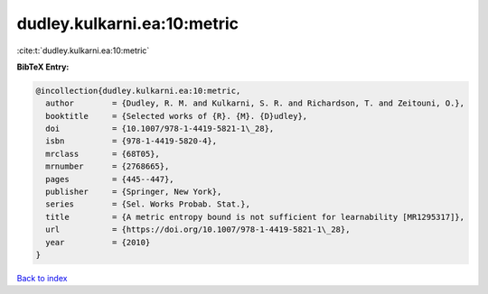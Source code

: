 dudley.kulkarni.ea:10:metric
============================

:cite:t:`dudley.kulkarni.ea:10:metric`

**BibTeX Entry:**

.. code-block:: bibtex

   @incollection{dudley.kulkarni.ea:10:metric,
     author        = {Dudley, R. M. and Kulkarni, S. R. and Richardson, T. and Zeitouni, O.},
     booktitle     = {Selected works of {R}. {M}. {D}udley},
     doi           = {10.1007/978-1-4419-5821-1\_28},
     isbn          = {978-1-4419-5820-4},
     mrclass       = {68T05},
     mrnumber      = {2768665},
     pages         = {445--447},
     publisher     = {Springer, New York},
     series        = {Sel. Works Probab. Stat.},
     title         = {A metric entropy bound is not sufficient for learnability [MR1295317]},
     url           = {https://doi.org/10.1007/978-1-4419-5821-1\_28},
     year          = {2010}
   }

`Back to index <../By-Cite-Keys.html>`_
